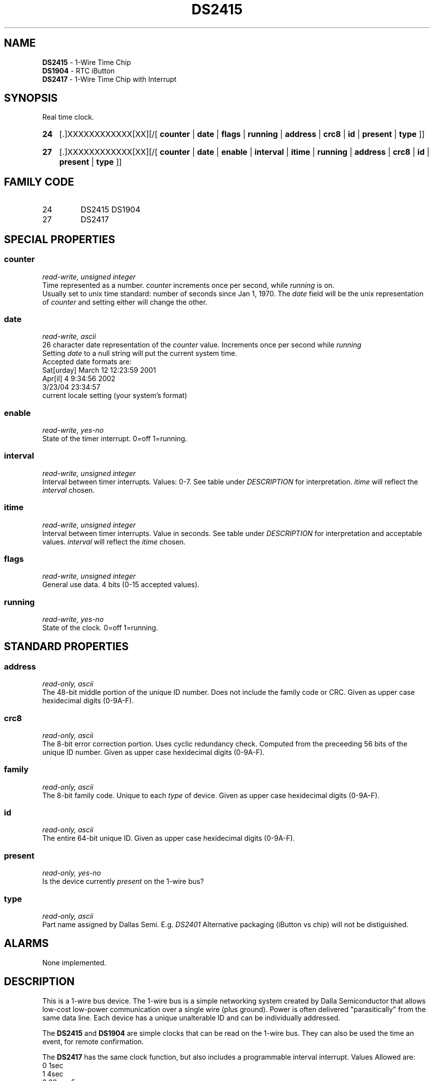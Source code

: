 '\"
'\" Copyright (c) 2003-2004 Paul H Alfille, MD
'\" (palfille@earthlink.net)
'\"
'\" Device manual page for the OWFS -- 1-wire filesystem package
'\" Based on Dallas Semiconductor, Inc's datasheets, and trial and error.
'\"
'\" Free for all use. No waranty. None. Use at your own risk.
'\" $Id$
'\"
.TH DS2415 3  2003 "OWFS Manpage" "One-Wire File System"
.SH NAME
.B DS2415
- 1-Wire Time Chip
.br
.B DS1904
- RTC iButton
.br
.B DS2417
- 1-Wire Time Chip with Interrupt
.SH SYNOPSIS
Real time clock.
.HP
.B 24
[.]XXXXXXXXXXXX[XX][/[
.B counter
|
.B date
|
.B flags
|
.B running
|
.B address
|
.B crc8
|
.B id
|
.B present
|
.B type
]]
.HP
.B 27
[.]XXXXXXXXXXXX[XX][/[
.B counter
|
.B date
|
.B enable
|
.B interval
|
.B itime
|
.B running
|
.B address
|
.B crc8
|
.B id
|
.B present
|
.B type
]]
.SH FAMILY CODE
.TP
24
DS2415 DS1904
.TP
27
DS2417
.SH SPECIAL PROPERTIES
.SS counter
.I read-write, unsigned integer
.br
Time represented as a number.
.I counter
increments once per second, while
.I running
is on.
.br
Usually set to unix time standard: number of seconds since Jan 1, 1970. The
.I date
field will be the unix representation of
.I counter
and setting either will change the other.
.SS date
.I read-write, ascii
.br
26 character date representation of the
.I counter
value. Increments once per second while
.I running
.br
Setting
.I date
to a null string will put the current system time.
.br
Accepted date formats are:
.br
  Sat[urday] March 12 12:23:59 2001
.br
  Apr[il] 4 9:34:56 2002
.br
  3/23/04 23:34:57
.br
  current locale setting (your system's format)
.SS enable
.I read-write, yes-no
.br
State of the timer interrupt. 0=off 1=running.
.SS interval
.I read-write, unsigned integer
.br
Interval between timer interrupts. Values: 0-7. See table under
.I DESCRIPTION
for interpretation.
.I itime
will reflect the
.I interval
chosen.
.SS itime
.I read-write, unsigned integer
.br
Interval between timer interrupts. Value in seconds. See table under
.I DESCRIPTION
for interpretation and acceptable values.
.I interval
will reflect the
.I itime
chosen.
.SS flags
.I read-write, unsigned integer
.br
General use data. 4 bits (0-15 accepted values).
.SS running
.I read-write, yes-no
.br
State of the clock. 0=off 1=running.
.SH STANDARD PROPERTIES
.SS address
.I read-only, ascii
.br
The 48-bit middle portion of the unique ID number. Does not include the family code or CRC. Given as upper case hexidecimal digits (0-9A-F).
.SS crc8
.I read-only, ascii
.br
The 8-bit error correction portion. Uses cyclic redundancy check. Computed from the preceeding 56 bits of the unique ID number. Given as upper case hexidecimal digits (0-9A-F).
.SS family
.I read-only, ascii
.br
The 8-bit family code. Unique to each
.I type
of device. Given as upper case hexidecimal digits (0-9A-F).
.SS id
.I read-only, ascii
.br
The entire 64-bit unique ID. Given as upper case hexidecimal digits (0-9A-F).
.SS present
.I read-only, yes-no
.br
Is the device currently
.I present
on the 1-wire bus?
.SS type
.I read-only, ascii
.br
Part name assigned by Dallas Semi. E.g.
.I DS2401
Alternative packaging (iButton vs chip) will not be distiguished.
.SH ALARMS
None implemented.
.SH DESCRIPTION
This is a 1-wire bus device. The 1-wire bus is a simple networking system created by Dalla Semiconductor that allows low-cost low-power communication over a single wire (plus ground). Power is often delivered "parasitically" from the same data line. Each device has a unique unalterable ID and can be individually addressed.
.PP
The
.B DS2415
and
.B DS1904
are simple clocks that can be read on the 1-wire bus. They can also be used the time an event, for remote confirmation.
.P
The
.B DS2417
has the same clock function, but also includes a programmable interval interrupt. Values Allowed are:
.br
0 1sec
.br
1 4sec
.br
2 32s = .5m
.br
3 6 = 1m
.br
4 2048s = .5h
.br
5 4096s = 1h
.br
6 65536s = 18h
.br
7 131072s = 36h
.SH ADDRESSING
All 1-wire devices are factory assigned a unique 64-bit address. This address is of the form:
.TP
.B Family Code
8 bits
.TP
.B Address
48 bits
.TP
.B CRC
8 bits
.IP
.PP
Addressing under OWFS is in hexidecimal, of form:
.IP
.B 01.123456789ABC
.PP
where
.B 01
is an example 8-bit family code, and
.B 12345678ABC
is an example 48 bit address.
.PP
The dot is optional, and the CRC code can included. If included, it must be correct.
.SH DATASHEET
.br
http://pdfserv.maxim-ic.com/en/ds/DS2415.pdf
http://pdfserv.maxim-ic.com/en/ds/DS1904.pdf
http://pdfserv.maxim-ic.com/en/ds/DS2417.pdf
.SH FILES
.TP
libow.so
Library providing most of the OWFS system. Bus master control, data parsing, etc.
.TP
owfs
Filesystem implementation. User space, using the FUSE kernel module.
.TP
owhttpd
Web server implementation of the OWFS system.
.SH SEE ALSO
owfs(3)
owhttpd(3)
DS2401(3)
DS2502(3)
DS2505(3)
DS2506(3)
DS1992(3)
DS1993(3)
DS1995(3)
DS1996(3)
LCD(3)
.SH AVAILABILITY
http://owfs.sourceforge.net
.SH AUTHOR
Paul Alfille (palfille@earthlink.net)
